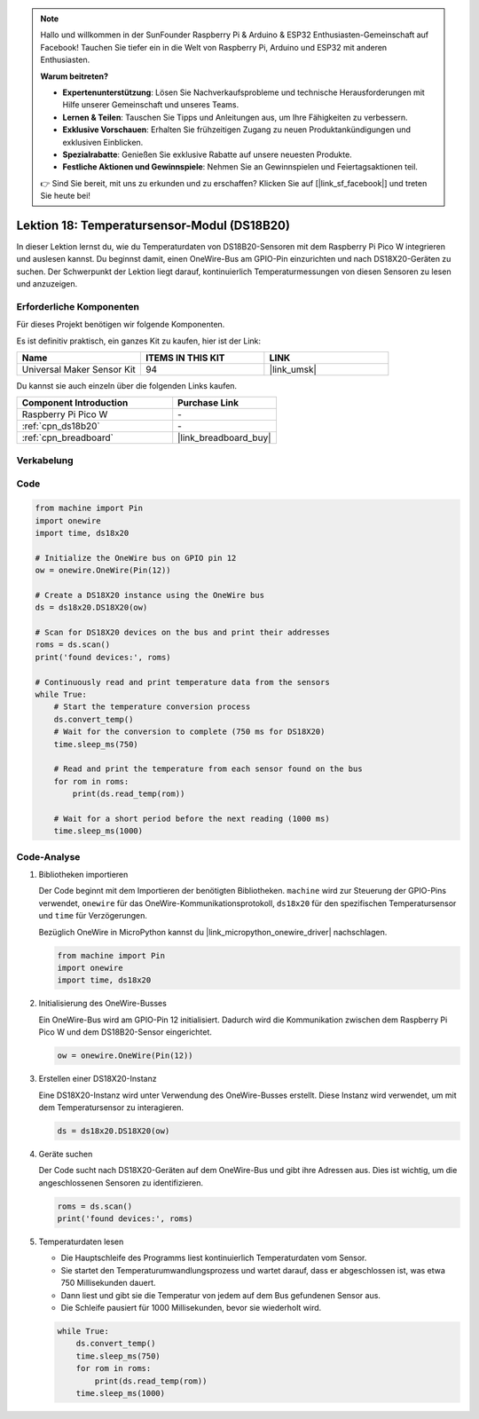  
.. note::

   Hallo und willkommen in der SunFounder Raspberry Pi & Arduino & ESP32 Enthusiasten-Gemeinschaft auf Facebook! Tauchen Sie tiefer ein in die Welt von Raspberry Pi, Arduino und ESP32 mit anderen Enthusiasten.

   **Warum beitreten?**

   - **Expertenunterstützung**: Lösen Sie Nachverkaufsprobleme und technische Herausforderungen mit Hilfe unserer Gemeinschaft und unseres Teams.
   - **Lernen & Teilen**: Tauschen Sie Tipps und Anleitungen aus, um Ihre Fähigkeiten zu verbessern.
   - **Exklusive Vorschauen**: Erhalten Sie frühzeitigen Zugang zu neuen Produktankündigungen und exklusiven Einblicken.
   - **Spezialrabatte**: Genießen Sie exklusive Rabatte auf unsere neuesten Produkte.
   - **Festliche Aktionen und Gewinnspiele**: Nehmen Sie an Gewinnspielen und Feiertagsaktionen teil.

   👉 Sind Sie bereit, mit uns zu erkunden und zu erschaffen? Klicken Sie auf [|link_sf_facebook|] und treten Sie heute bei!

.. _pico_lesson18_ds18b20:
Lektion 18: Temperatursensor-Modul (DS18B20)
================================================

In dieser Lektion lernst du, wie du Temperaturdaten von DS18B20-Sensoren mit dem Raspberry Pi Pico W integrieren und auslesen kannst. Du beginnst damit, einen OneWire-Bus am GPIO-Pin einzurichten und nach DS18X20-Geräten zu suchen. Der Schwerpunkt der Lektion liegt darauf, kontinuierlich Temperaturmessungen von diesen Sensoren zu lesen und anzuzeigen.

Erforderliche Komponenten
----------------------------

Für dieses Projekt benötigen wir folgende Komponenten.

Es ist definitiv praktisch, ein ganzes Kit zu kaufen, hier ist der Link:

.. list-table::
    :widths: 20 20 20
    :header-rows: 1

    *   - Name	
        - ITEMS IN THIS KIT
        - LINK
    *   - Universal Maker Sensor Kit
        - 94
        - |link_umsk|

Du kannst sie auch einzeln über die folgenden Links kaufen.

.. list-table::
    :widths: 30 20
    :header-rows: 1

    *   - Component Introduction
        - Purchase Link

    *   - Raspberry Pi Pico W
        - \-
    *   - :ref:`cpn_ds18b20`
        - \-
    *   - :ref:`cpn_breadboard`
        - |link_breadboard_buy|


Verkabelung
---------------------------

.. image:: img/Lesson_18_DS18B20_bb.png
    :width: 100%


Code
---------------------------

.. code-block:: python

   from machine import Pin
   import onewire
   import time, ds18x20
   
   # Initialize the OneWire bus on GPIO pin 12
   ow = onewire.OneWire(Pin(12))
   
   # Create a DS18X20 instance using the OneWire bus
   ds = ds18x20.DS18X20(ow)
   
   # Scan for DS18X20 devices on the bus and print their addresses
   roms = ds.scan()
   print('found devices:', roms)
   
   # Continuously read and print temperature data from the sensors
   while True:
       # Start the temperature conversion process
       ds.convert_temp()
       # Wait for the conversion to complete (750 ms for DS18X20)
       time.sleep_ms(750)
       
       # Read and print the temperature from each sensor found on the bus
       for rom in roms:
           print(ds.read_temp(rom))
       
       # Wait for a short period before the next reading (1000 ms)
       time.sleep_ms(1000)




Code-Analyse
---------------------------

#. Bibliotheken importieren

   Der Code beginnt mit dem Importieren der benötigten Bibliotheken. ``machine`` wird zur Steuerung der GPIO-Pins verwendet, ``onewire`` für das OneWire-Kommunikationsprotokoll, ``ds18x20`` für den spezifischen Temperatursensor und ``time`` für Verzögerungen.

   Bezüglich OneWire in MicroPython kannst du |link_micropython_onewire_driver| nachschlagen.

   .. code-block:: python

      from machine import Pin
      import onewire
      import time, ds18x20

#. Initialisierung des OneWire-Busses

   Ein OneWire-Bus wird am GPIO-Pin 12 initialisiert. Dadurch wird die Kommunikation zwischen dem Raspberry Pi Pico W und dem DS18B20-Sensor eingerichtet.

   .. code-block:: python

      ow = onewire.OneWire(Pin(12))

#. Erstellen einer DS18X20-Instanz

   Eine DS18X20-Instanz wird unter Verwendung des OneWire-Busses erstellt. Diese Instanz wird verwendet, um mit dem Temperatursensor zu interagieren.

   .. code-block:: python

      ds = ds18x20.DS18X20(ow)

#. Geräte suchen

   Der Code sucht nach DS18X20-Geräten auf dem OneWire-Bus und gibt ihre Adressen aus. Dies ist wichtig, um die angeschlossenen Sensoren zu identifizieren.

   .. code-block:: python

      roms = ds.scan()
      print('found devices:', roms)

#. Temperaturdaten lesen

   - Die Hauptschleife des Programms liest kontinuierlich Temperaturdaten vom Sensor.
   - Sie startet den Temperaturumwandlungsprozess und wartet darauf, dass er abgeschlossen ist, was etwa 750 Millisekunden dauert.
   - Dann liest und gibt sie die Temperatur von jedem auf dem Bus gefundenen Sensor aus.
   - Die Schleife pausiert für 1000 Millisekunden, bevor sie wiederholt wird.

   .. raw:: html

      <br/>

   .. code-block:: python

      while True:
          ds.convert_temp()
          time.sleep_ms(750)
          for rom in roms:
              print(ds.read_temp(rom))
          time.sleep_ms(1000)